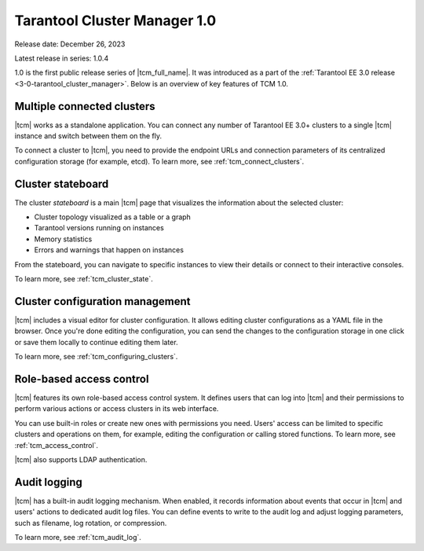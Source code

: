 .. _tcm_releases_1_0:

Tarantool Cluster Manager 1.0
=============================

Release date: December 26, 2023

Latest release in series: 1.0.4

1.0 is the first public release series of |tcm_full_name|. It was introduced as a
part of the :ref:`Tarantool EE 3.0 release <3-0-tarantool_cluster_manager>`.
Below is an overview of key features of TCM 1.0.

.. _tcm_releases_1_0_clusters:

Multiple connected clusters
---------------------------

|tcm| works as a standalone application. You can connect any number of Tarantool EE
3.0+ clusters to a single |tcm| instance and switch between them on the fly.

To connect a cluster to |tcm|, you need to provide the endpoint URLs and connection
parameters of its centralized configuration storage (for example, etcd).
To learn more, see :ref:`tcm_connect_clusters`.

.. _tcm_releases_1_0_stateboard:

Cluster stateboard
------------------

The cluster *stateboard* is a main |tcm| page that visualizes the information about
the selected cluster:

-   Cluster topology visualized as a table or a graph
-   Tarantool versions running on instances
-   Memory statistics
-   Errors and warnings that happen on instances

From the stateboard, you can navigate to specific instances to view their details
or connect to their interactive consoles.

To learn more, see :ref:`tcm_cluster_state`.

.. _tcm_releases_1_0_config:

Cluster configuration management
--------------------------------

|tcm| includes a visual editor for cluster configuration. It allows editing cluster
configurations as a YAML file in the browser. Once you're done editing the configuration,
you can send the changes to the configuration storage in one click or save them locally
to continue editing them later.

To learn more, see :ref:`tcm_configuring_clusters`.

.. _tcm_releases_1_0_access:

Role-based access control
-------------------------

|tcm| features its own role-based access control system. It defines users that can
log into |tcm| and their permissions to perform various actions or access clusters
in its web interface.

You can use built-in roles or create new ones with permissions you need. Users'
access can be limited to specific clusters and operations on them, for example,
editing the configuration or calling stored functions.
To learn more, see :ref:`tcm_access_control`.

|tcm| also supports LDAP authentication.

.. _tcm_releases_1_0_audit:

Audit logging
-------------

|tcm| has a built-in audit logging mechanism. When enabled, it records information
about events that occur in |tcm| and users' actions to dedicated audit log files.
You can define events to write to the audit log and adjust logging parameters, such
as filename, log rotation, or compression.

To learn more, see :ref:`tcm_audit_log`.
